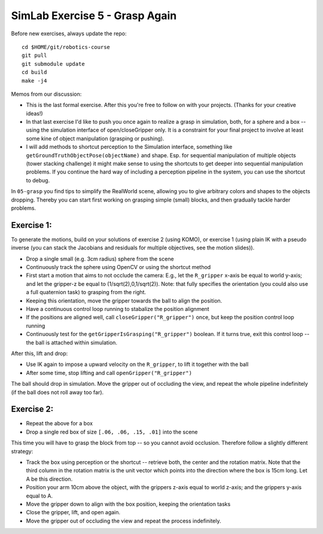 =================================
 SimLab Exercise 5 - Grasp Again
=================================

Before new exercises, always update the repo::

  cd $HOME/git/robotics-course
  git pull
  git submodule update
  cd build
  make -j4


Memos from our discussion:

* This is the last formal exercise. After this you're free to follow
  on with your projects. (Thanks for your creative ideas!)
* In that last exercise I'd like to push you once again to realize a
  grasp in simulation, both, for a sphere and a box -- using the
  simulation interface of open/closeGripper only. It is a constraint
  for your final project to involve at least some kine of object
  manipulation (grasping or pushing).
* I will add methods to shortcut perception to the Simulation
  interface, something like ``getGroundTruthObjectPose(objectName)`` and
  shape. Esp. for sequential manipulation of multiple objects (tower
  stacking challenge) it might make sense to using the shortcuts to
  get deeper into sequential manipulation problems. If you continue
  the hard way of including a perception pipeline in the system, you
  can use the shortcut to debug.


In ``05-grasp`` you find tips to simplify the RealWorld
scene, allowing you to give arbitrary colors and shapes to the objects
dropping. Thereby you can start first working on grasping simple
(small) blocks, and then gradually tackle harder problems.


Exercise 1:
===========

To generate the motions, build on your solutions of exercise 2 (using
KOMO), or exercise 1 (using plain IK with a pseudo inverse (you can
stack the Jacobians and residuals for multiple objectives, see the
motion slides)).

* Drop a single small (e.g. 3cm radius) sphere from the scene
* Continuously track the sphere using OpenCV or using the shortcut method
* First start a motion that aims to not occlude the camera: E.g., let the ``R_gripper`` x-axis be equal to world y-axis; and let the gripper-z be equal to (1/sqrt(2),0,1/sqrt(2)). Note: that fully specifies the orientation (you could also use a full quaternion task) to grasping from the right.
* Keeping this orientation, move the gripper towards the ball to align the position.
* Have a continuous control loop running to stabalize the position alignment
* If the positions are aligned well, call ``closeGripper("R_gripper")`` once, but keep the position control loop running
* Continuously test for the ``getGripperIsGrasping("R_gripper")`` boolean. If it turns true, exit this control loop -- the ball is attached within simulation.

After this, lift and drop:

* Use IK again to impose a upward velocity on the ``R_gripper``, to lift it together with the ball
* After some time, stop lifting and call ``openGripper("R_gripper")``

The ball should drop in simulation. Move the gripper out of occluding the view, and repeat the whole pipeline indefinitely (if the ball does not roll away too far).



Exercise 2:
===========

* Repeat the above for a box
* Drop a single red box of size ``[.06, .06, .15, .01]`` into the scene

This time you will have to grasp the block from top -- so you cannot avoid occlusion. Therefore follow a slightly different strategy:

* Track the box using perception or the shortcut -- retrieve both, the center and the rotation matrix. Note that the third column in the rotation matrix is the unit vector which points into the direction where the box is 15cm long. Let A be this direction.

* Position your arm 10cm above the object, with the grippers z-axis equal to world z-axis; and the grippers y-axis equal to A.

* Move the gripper down to align with the box position, keeping the orientation tasks

* Close the gripper, lift, and open again.

* Move the gripper out of occluding the view and repeat the process indefinitely.
